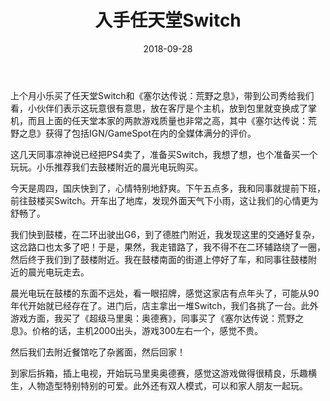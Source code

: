 #+TITLE: 入手任天堂Switch
#+DATE: 2018-09-28



上个月小乐买了任天堂Switch和《塞尔达传说：荒野之息》，带到公司秀给我们
看，小伙伴们表示这玩意很有意思，放在客厅是个主机，放到包里就变换成了掌
机，而且上面的任天堂本家的两款游戏质量也非常之高，其中《塞尔达传说：荒
野之息》获得了包括IGN/GameSpot在内的全媒体满分的评价。

这几天同事凉神说已经把PS4卖了，准备买Switch，我想了想，也个准备买一个
玩玩。小乐推荐我们去鼓楼附近的晨光电玩购买。

今天是周四，国庆快到了，心情特别地舒爽。下午五点多，我和同事就提前下班，
前往鼓楼买Switch。开车出了地库，发现外面天气下小雨，这让我们的心情更为
舒畅了。

我们快到鼓楼，在二环出驶出G6，到了德胜门附近，我发现这里的交通好复杂，
这岔路口也太多了吧！于是，果然，我走错路了，我不得不在二环辅路绕了一圈，
然后终于我们到了鼓楼附近。我在鼓楼南面的街道上停好了车，和同事往鼓楼附
近的晨光电玩走去。

晨光电玩在鼓楼的东面不远处，看一眼招牌，感觉这家店有点年头了，可能从90
年代开始就已经存在了。进门后，店主拿出一堆Switch，我们各挑了一台。此外
游戏方面，我买了《超级马里奥：奥德赛》，同事买了《塞尔达传说：荒野之
息》。价格的话，主机2000出头，游戏300左右一个，感觉不贵。

然后我们去附近餐馆吃了杂酱面，然后回家！

到家后拆箱，插上电视，开始玩马里奥奥德赛，感觉这游戏做得很精良，乐趣横
生，人物造型特别特别的可爱。此外还有双人模式，可以和家人朋友一起玩。
